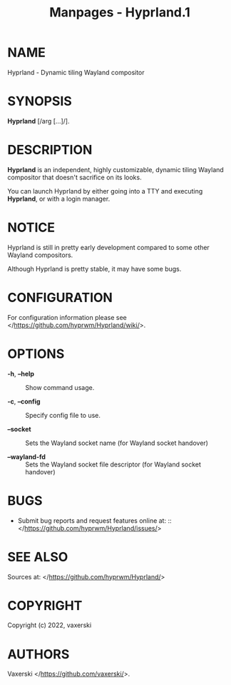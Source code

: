 #+TITLE: Manpages - Hyprland.1
* NAME
Hyprland - Dynamic tiling Wayland compositor

* SYNOPSIS
*Hyprland* [/arg [...]/].

* DESCRIPTION
*Hyprland* is an independent, highly customizable, dynamic tiling
Wayland compositor that doesn't sacrifice on its looks.

You can launch Hyprland by either going into a TTY and executing
*Hyprland*, or with a login manager.

* NOTICE
Hyprland is still in pretty early development compared to some other
Wayland compositors.

Although Hyprland is pretty stable, it may have some bugs.

* CONFIGURATION
For configuration information please see
</https://github.com/hyprwm/Hyprland/wiki/>.

* OPTIONS
- *-h*, *--help* :: Show command usage.

- *-c*, *--config* :: Specify config file to use.

- *--socket* :: Sets the Wayland socket name (for Wayland socket
  handover)

- *--wayland-fd* :: Sets the Wayland socket file descriptor (for Wayland
  socket handover)

* BUGS
- Submit bug reports and request features online
  at: :: </https://github.com/hyprwm/Hyprland/issues/>

* SEE ALSO
Sources at: </https://github.com/hyprwm/Hyprland/>

* COPYRIGHT
Copyright (c) 2022, vaxerski

* AUTHORS
Vaxerski </https://github.com/vaxerski/>.
